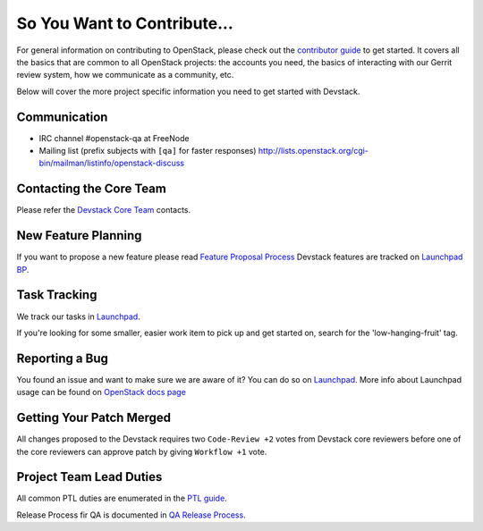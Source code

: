 ============================
So You Want to Contribute...
============================

For general information on contributing to OpenStack, please check out the
`contributor guide <https://docs.openstack.org/contributors/>`_ to get started.
It covers all the basics that are common to all OpenStack projects: the accounts
you need, the basics of interacting with our Gerrit review system, how we
communicate as a community, etc.

Below will cover the more project specific information you need to get started
with Devstack.

Communication
~~~~~~~~~~~~~
* IRC channel #openstack-qa at FreeNode
* Mailing list (prefix subjects with ``[qa]`` for faster responses)
  http://lists.openstack.org/cgi-bin/mailman/listinfo/openstack-discuss

Contacting the Core Team
~~~~~~~~~~~~~~~~~~~~~~~~
Please refer the `Devstack Core Team
<https://review.opendev.org/#/admin/groups/50,members>`_ contacts.

New Feature Planning
~~~~~~~~~~~~~~~~~~~~
If you want to propose a new feature please read `Feature Proposal Process`_
Devstack features are tracked on `Launchpad BP <https://blueprints.launchpad.net/devstack>`_.

Task Tracking
~~~~~~~~~~~~~
We track our tasks in `Launchpad <https://bugs.launchpad.net/devstack>`_.

If you're looking for some smaller, easier work item to pick up and get started
on, search for the 'low-hanging-fruit' tag.

Reporting a Bug
~~~~~~~~~~~~~~~
You found an issue and want to make sure we are aware of it? You can do so on
`Launchpad <https://bugs.launchpad.net/devstack/+filebug>`__.
More info about Launchpad usage can be found on `OpenStack docs page
<https://docs.openstack.org/contributors/common/task-tracking.html#launchpad>`_

Getting Your Patch Merged
~~~~~~~~~~~~~~~~~~~~~~~~~
All changes proposed to the Devstack requires two ``Code-Review +2`` votes from
Devstack core reviewers before one of the core reviewers can approve patch by
giving ``Workflow +1`` vote.

Project Team Lead Duties
~~~~~~~~~~~~~~~~~~~~~~~~
All common PTL duties are enumerated in the `PTL guide
<https://docs.openstack.org/project-team-guide/ptl.html>`_.

Release Process fir QA is documented in `QA Release Process
<https://wiki.openstack.org/wiki/QA#Releases_Process>`_.

.. _Feature Proposal Process: https://wiki.openstack.org/wiki/QA#Feature_Proposal_.26_Design_discussions
